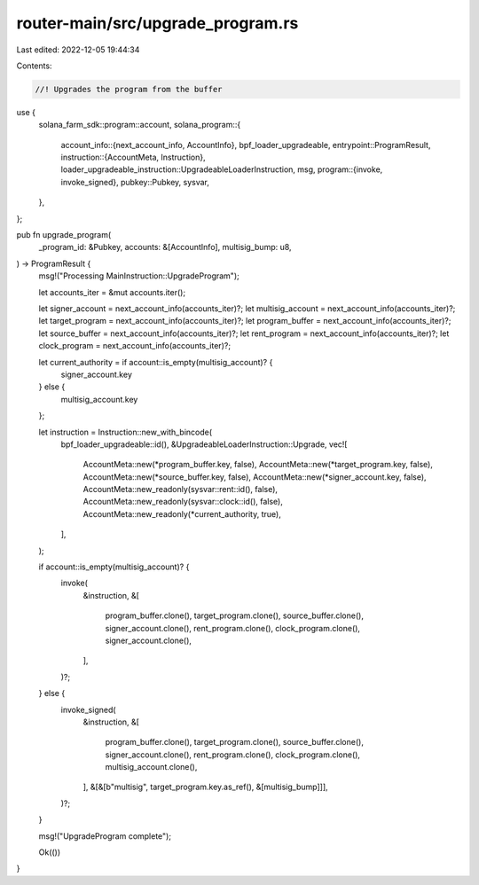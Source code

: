 router-main/src/upgrade_program.rs
==================================

Last edited: 2022-12-05 19:44:34

Contents:

.. code-block:: rs

    //! Upgrades the program from the buffer

use {
    solana_farm_sdk::program::account,
    solana_program::{
        account_info::{next_account_info, AccountInfo},
        bpf_loader_upgradeable,
        entrypoint::ProgramResult,
        instruction::{AccountMeta, Instruction},
        loader_upgradeable_instruction::UpgradeableLoaderInstruction,
        msg,
        program::{invoke, invoke_signed},
        pubkey::Pubkey,
        sysvar,
    },
};

pub fn upgrade_program(
    _program_id: &Pubkey,
    accounts: &[AccountInfo],
    multisig_bump: u8,
) -> ProgramResult {
    msg!("Processing MainInstruction::UpgradeProgram");

    let accounts_iter = &mut accounts.iter();

    let signer_account = next_account_info(accounts_iter)?;
    let multisig_account = next_account_info(accounts_iter)?;
    let target_program = next_account_info(accounts_iter)?;
    let program_buffer = next_account_info(accounts_iter)?;
    let source_buffer = next_account_info(accounts_iter)?;
    let rent_program = next_account_info(accounts_iter)?;
    let clock_program = next_account_info(accounts_iter)?;

    let current_authority = if account::is_empty(multisig_account)? {
        signer_account.key
    } else {
        multisig_account.key
    };

    let instruction = Instruction::new_with_bincode(
        bpf_loader_upgradeable::id(),
        &UpgradeableLoaderInstruction::Upgrade,
        vec![
            AccountMeta::new(*program_buffer.key, false),
            AccountMeta::new(*target_program.key, false),
            AccountMeta::new(*source_buffer.key, false),
            AccountMeta::new(*signer_account.key, false),
            AccountMeta::new_readonly(sysvar::rent::id(), false),
            AccountMeta::new_readonly(sysvar::clock::id(), false),
            AccountMeta::new_readonly(*current_authority, true),
        ],
    );

    if account::is_empty(multisig_account)? {
        invoke(
            &instruction,
            &[
                program_buffer.clone(),
                target_program.clone(),
                source_buffer.clone(),
                signer_account.clone(),
                rent_program.clone(),
                clock_program.clone(),
                signer_account.clone(),
            ],
        )?;
    } else {
        invoke_signed(
            &instruction,
            &[
                program_buffer.clone(),
                target_program.clone(),
                source_buffer.clone(),
                signer_account.clone(),
                rent_program.clone(),
                clock_program.clone(),
                multisig_account.clone(),
            ],
            &[&[b"multisig", target_program.key.as_ref(), &[multisig_bump]]],
        )?;
    }

    msg!("UpgradeProgram complete");

    Ok(())
}


